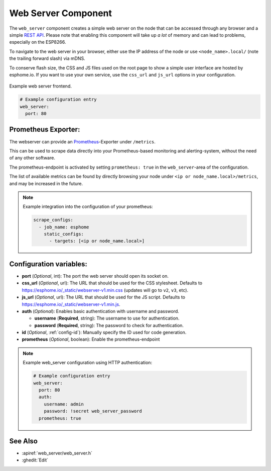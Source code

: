 Web Server Component
====================

.. seo::
    :description: Instructions for setting up a web server in ESPHome.
    :image: http.png
    :keywords: web server, http, REST API

The ``web_server`` component creates a simple web server on the node that can be accessed
through any browser and a simple `REST API`_. Please note that enabling this component
will take up *a lot* of memory and can lead to problems, especially on the ESP8266.

To navigate to the web server in your browser, either use the IP address of the node or
use ``<node_name>.local/`` (note the trailing forward slash) via mDNS.

To conserve flash size, the CSS and JS files used on the root page to show a simple user
interface are hosted by esphome.io. If you want to use your own service, use the
``css_url`` and ``js_url`` options in your configuration.

.. _REST API: /web-api/index.html

.. figure:: /components/images/web_server.png
    :align: center

    Example web server frontend.

.. code-block:: yaml

    # Example configuration entry
    web_server:
      port: 80

Prometheus Exporter:
--------------------

The webserver can provide an `Prometheus <https://prometheus.io/>`__-Exporter under ``/metrics``.

This can be used to scrape data directly into your Prometheus-based monitoring and alerting-system,
without the need of any other software.

The prometheus-endpoint is activated by setting ``prometheus: true`` in the ``web_server``-area of the configuration.

The list of available metrics can be found by directly browsing your node under ``<ip or node_name.local>/metrics``, and may be increased in the future.

.. note::

    Example integration into the configuration of your prometheus:

    .. code-block:: yaml

      scrape_configs:
        - job_name: esphome
          static_configs:
            - targets: [<ip or node_name.local>]


Configuration variables:
------------------------

- **port** (*Optional*, int): The port the web server should open its socket on.
- **css_url** (*Optional*, url): The URL that should be used for the CSS stylesheet. Defaults
  to https://esphome.io/_static/webserver-v1.min.css (updates will go to ``v2``, ``v3``, etc).
- **js_url** (*Optional*, url): The URL that should be used for the JS script. Defaults
  to https://esphome.io/_static/webserver-v1.min.js.
- **auth** (*Optional*): Enables basic authentication with username and password.

  - **username** (**Required**, string): The username to use for authentication.
  - **password** (**Required**, string): The password to check for authentication.

- **id** (*Optional*, :ref:`config-id`): Manually specify the ID used for code generation.
- **prometheus** (*Optional*, boolean): Enable the prometheus-endpoint

.. note::

    Example web_server configuration using HTTP authentication:

    .. code-block:: yaml

        # Example configuration entry
        web_server:
          port: 80
          auth:
            username: admin
            password: !secret web_server_password
          prometheus: true

See Also
--------

- :apiref:`web_server/web_server.h`
- :ghedit:`Edit`
